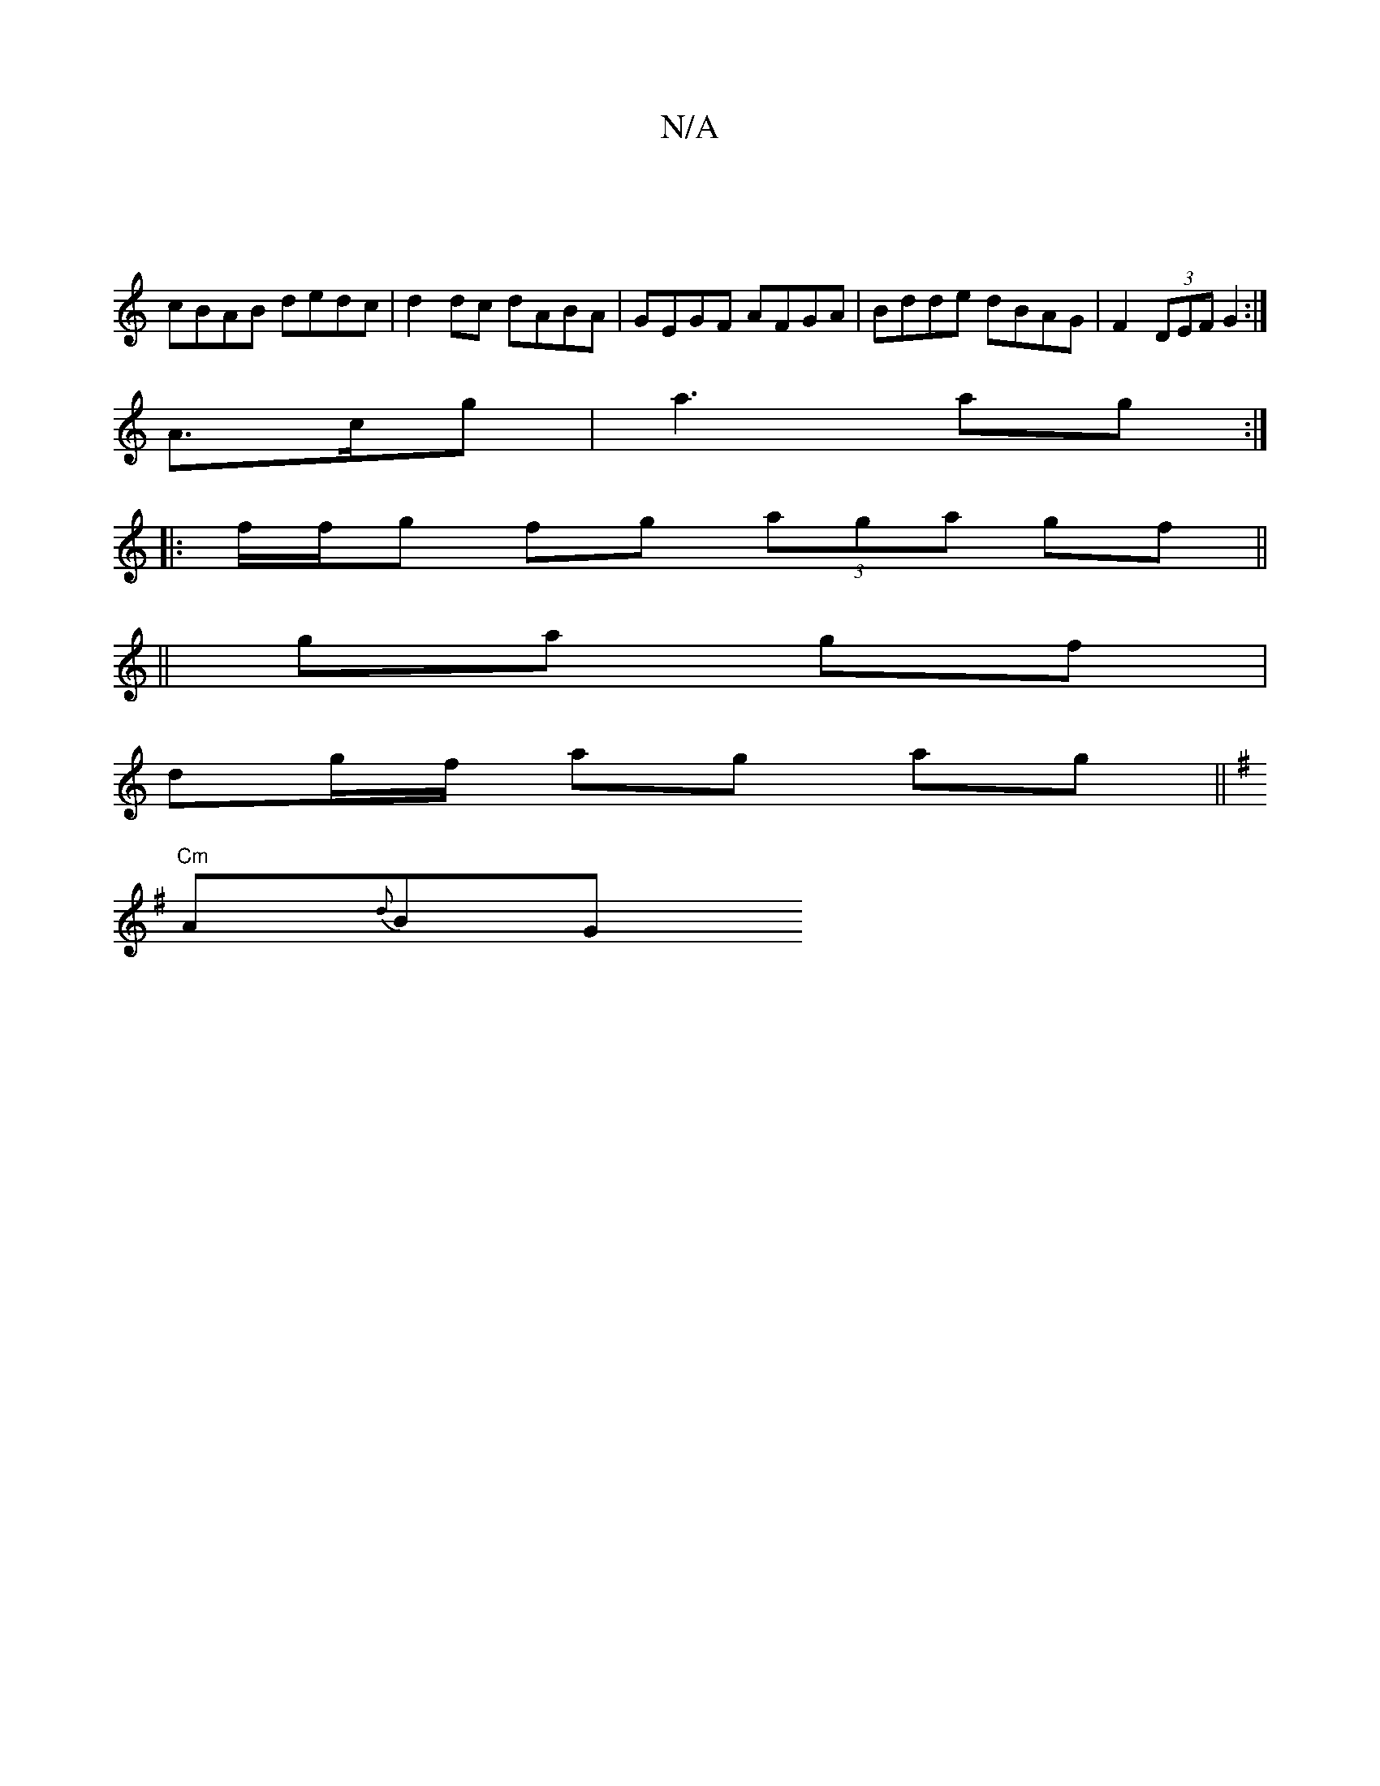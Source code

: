 X:1
T:N/A
M:4/4
R:N/A
K:Cmajor
|
cBAB dedc|d2 dc dABA|GEGF AFGA|Bdde dBAG|F2 (3DEF G2:|
A>cg | a3 ag :|
|: f/f/g fg (3aga gf ||
||
ga gf|
dg/f/ ag ag||
K: GE/F/,C,DG) (3ABA GE|"Em"geB eBB | "G"BA2 EBA | "Em" Abd fd =f |
"Cm"A{d}BG 